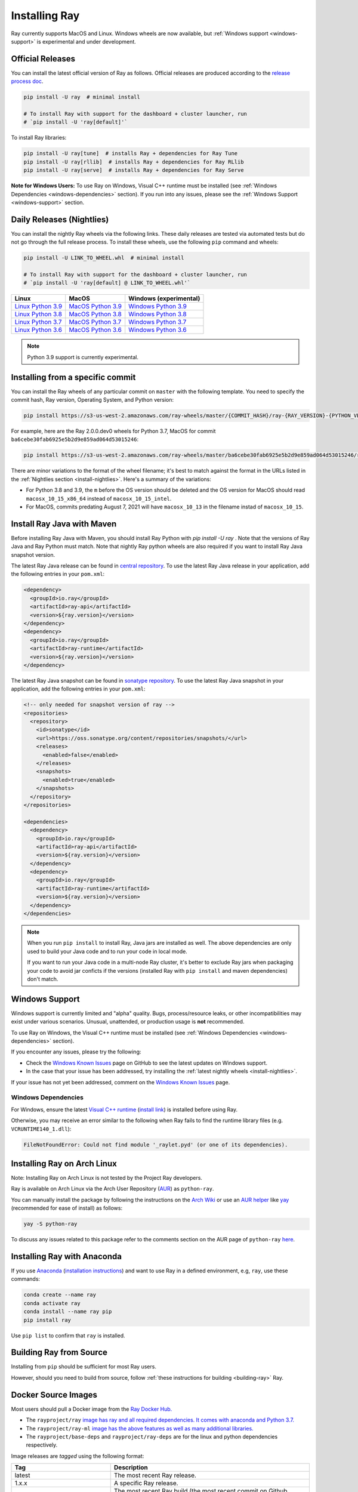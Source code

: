 .. _installation:

Installing Ray
==============

Ray currently supports MacOS and Linux.
Windows wheels are now available, but :ref:`Windows support <windows-support>` is experimental and under development.

Official Releases
-----------------

You can install the latest official version of Ray as follows. Official releases are produced according to the `release process doc <https://github.com/ray-project/ray/blob/master/release/RELEASE_PROCESS.rst>`__.

.. code-block:: bash

  pip install -U ray  # minimal install

  # To install Ray with support for the dashboard + cluster launcher, run
  # `pip install -U 'ray[default]'`

To install Ray libraries:

.. code-block:: bash

  pip install -U ray[tune]  # installs Ray + dependencies for Ray Tune
  pip install -U ray[rllib]  # installs Ray + dependencies for Ray RLlib
  pip install -U ray[serve]  # installs Ray + dependencies for Ray Serve


**Note for Windows Users:** To use Ray on Windows, Visual C++ runtime must be installed (see :ref:`Windows Dependencies <windows-dependencies>` section). If you run into any issues, please see the :ref:`Windows Support <windows-support>` section.

.. _install-nightlies:

Daily Releases (Nightlies)
--------------------------

You can install the nightly Ray wheels via the following links. These daily releases are tested via automated tests but do not go through the full release process. To install these wheels, use the following ``pip`` command and wheels:

.. code-block:: bash

  pip install -U LINK_TO_WHEEL.whl  # minimal install

  # To install Ray with support for the dashboard + cluster launcher, run
  # `pip install -U 'ray[default] @ LINK_TO_WHEEL.whl'`


===================  ===================  ======================
       Linux                MacOS         Windows (experimental)
===================  ===================  ======================
`Linux Python 3.9`_  `MacOS Python 3.9`_  `Windows Python 3.9`_
`Linux Python 3.8`_  `MacOS Python 3.8`_  `Windows Python 3.8`_
`Linux Python 3.7`_  `MacOS Python 3.7`_  `Windows Python 3.7`_
`Linux Python 3.6`_  `MacOS Python 3.6`_  `Windows Python 3.6`_
===================  ===================  ======================

.. note::

  Python 3.9 support is currently experimental.

.. _`Linux Python 3.9`: https://s3-us-west-2.amazonaws.com/ray-wheels/latest/ray-2.0.0.dev0-cp39-cp39-manylinux2014_x86_64.whl
.. _`Linux Python 3.8`: https://s3-us-west-2.amazonaws.com/ray-wheels/latest/ray-2.0.0.dev0-cp38-cp38-manylinux2014_x86_64.whl
.. _`Linux Python 3.7`: https://s3-us-west-2.amazonaws.com/ray-wheels/latest/ray-2.0.0.dev0-cp37-cp37m-manylinux2014_x86_64.whl
.. _`Linux Python 3.6`: https://s3-us-west-2.amazonaws.com/ray-wheels/latest/ray-2.0.0.dev0-cp36-cp36m-manylinux2014_x86_64.whl

.. _`MacOS Python 3.9`: https://s3-us-west-2.amazonaws.com/ray-wheels/latest/ray-2.0.0.dev0-cp39-cp39-macosx_10_15_x86_64.whl
.. _`MacOS Python 3.8`: https://s3-us-west-2.amazonaws.com/ray-wheels/latest/ray-2.0.0.dev0-cp38-cp38-macosx_10_15_x86_64.whl
.. _`MacOS Python 3.7`: https://s3-us-west-2.amazonaws.com/ray-wheels/latest/ray-2.0.0.dev0-cp37-cp37m-macosx_10_15_intel.whl
.. _`MacOS Python 3.6`: https://s3-us-west-2.amazonaws.com/ray-wheels/latest/ray-2.0.0.dev0-cp36-cp36m-macosx_10_15_intel.whl

.. _`Windows Python 3.9`: https://s3-us-west-2.amazonaws.com/ray-wheels/latest/ray-2.0.0.dev0-cp39-cp39-win_amd64.whl
.. _`Windows Python 3.8`: https://s3-us-west-2.amazonaws.com/ray-wheels/latest/ray-2.0.0.dev0-cp38-cp38-win_amd64.whl
.. _`Windows Python 3.7`: https://s3-us-west-2.amazonaws.com/ray-wheels/latest/ray-2.0.0.dev0-cp37-cp37m-win_amd64.whl
.. _`Windows Python 3.6`: https://s3-us-west-2.amazonaws.com/ray-wheels/latest/ray-2.0.0.dev0-cp36-cp36m-win_amd64.whl


Installing from a specific commit
---------------------------------

You can install the Ray wheels of any particular commit on ``master`` with the following template. You need to specify the commit hash, Ray version, Operating System, and Python version:

.. code-block:: bash

    pip install https://s3-us-west-2.amazonaws.com/ray-wheels/master/{COMMIT_HASH}/ray-{RAY_VERSION}-{PYTHON_VERSION}-{PYTHON_VERSION}m-{OS_VERSION}.whl

For example, here are the Ray 2.0.0.dev0 wheels for Python 3.7, MacOS for commit ``ba6cebe30fab6925e5b2d9e859ad064d53015246``:

.. code-block:: bash

    pip install https://s3-us-west-2.amazonaws.com/ray-wheels/master/ba6cebe30fab6925e5b2d9e859ad064d53015246/ray-2.0.0.dev0-cp37-cp37m-macosx_10_15_intel.whl

There are minor variations to the format of the wheel filename; it's best to match against the format in the URLs listed in the :ref:`Nightlies section <install-nightlies>`.
Here's a summary of the variations:

* For Python 3.8 and 3.9, the ``m`` before the OS version should be deleted and the OS version for MacOS should read ``macosx_10_15_x86_64`` instead of ``macosx_10_15_intel``.

* For MacOS, commits predating August 7, 2021 will have ``macosx_10_13`` in the filename instad of ``macosx_10_15``.

.. _ray-install-java:

Install Ray Java with Maven
---------------------------
Before installing Ray Java with Maven, you should install Ray Python with `pip install -U ray` . Note that the versions of Ray Java and Ray Python must match.
Note that nightly Ray python wheels are also required if you want to install Ray Java snapshot version.

The latest Ray Java release can be found in `central repository <https://mvnrepository.com/artifact/io.ray>`__. To use the latest Ray Java release in your application, add the following entries in your ``pom.xml``:

.. code-block:: xml

    <dependency>
      <groupId>io.ray</groupId>
      <artifactId>ray-api</artifactId>
      <version>${ray.version}</version>
    </dependency>
    <dependency>
      <groupId>io.ray</groupId>
      <artifactId>ray-runtime</artifactId>
      <version>${ray.version}</version>
    </dependency>

The latest Ray Java snapshot can be found in `sonatype repository <https://oss.sonatype.org/#nexus-search;quick~io.ray>`__. To use the latest Ray Java snapshot in your application, add the following entries in your ``pom.xml``:

.. code-block:: xml

  <!-- only needed for snapshot version of ray -->
  <repositories>
    <repository>
      <id>sonatype</id>
      <url>https://oss.sonatype.org/content/repositories/snapshots/</url>
      <releases>
        <enabled>false</enabled>
      </releases>
      <snapshots>
        <enabled>true</enabled>
      </snapshots>
    </repository>
  </repositories>

  <dependencies>
    <dependency>
      <groupId>io.ray</groupId>
      <artifactId>ray-api</artifactId>
      <version>${ray.version}</version>
    </dependency>
    <dependency>
      <groupId>io.ray</groupId>
      <artifactId>ray-runtime</artifactId>
      <version>${ray.version}</version>
    </dependency>
  </dependencies>

.. note::

  When you run ``pip install`` to install Ray, Java jars are installed as well. The above dependencies are only used to build your Java code and to run your code in local mode.

  If you want to run your Java code in a multi-node Ray cluster, it's better to exclude Ray jars when packaging your code to avoid jar conficts if the versions (installed Ray with ``pip install`` and maven dependencies) don't match.

.. _windows-support:

Windows Support
---------------

Windows support is currently limited and "alpha" quality.
Bugs, process/resource leaks, or other incompatibilities may exist under various scenarios.
Unusual, unattended, or production usage is **not** recommended.

To use Ray on Windows, the Visual C++ runtime must be installed (see :ref:`Windows Dependencies <windows-dependencies>` section).

If you encounter any issues, please try the following:

- Check the `Windows Known Issues <https://github.com/ray-project/ray/issues/9114>`_ page on GitHub to see the latest updates on Windows support.
- In the case that your issue has been addressed, try installing the :ref:`latest nightly wheels <install-nightlies>`.

If your issue has not yet been addressed, comment on the `Windows Known Issues <https://github.com/ray-project/ray/issues/9114>`_ page.

.. _windows-dependencies:

Windows Dependencies
~~~~~~~~~~~~~~~~~~~~

For Windows, ensure the latest `Visual C++ runtime`_ (`install link`_) is installed before using Ray.

Otherwise, you may receive an error similar to the following when Ray fails to find
the runtime library files (e.g. ``VCRUNTIME140_1.dll``):

.. code-block:: bash

  FileNotFoundError: Could not find module '_raylet.pyd' (or one of its dependencies).

.. _`Visual C++ Runtime`: https://support.microsoft.com/en-us/help/2977003/the-latest-supported-visual-c-downloads
.. _`install link`: https://aka.ms/vs/16/release/vc_redist.x64.exe


Installing Ray on Arch Linux
----------------------------

Note: Installing Ray on Arch Linux is not tested by the Project Ray developers.

Ray is available on Arch Linux via the Arch User Repository (`AUR`_) as
``python-ray``.

You can manually install the package by following the instructions on the
`Arch Wiki`_ or use an `AUR helper`_ like `yay`_ (recommended for ease of install)
as follows:

.. code-block:: bash

  yay -S python-ray

To discuss any issues related to this package refer to the comments section
on the AUR page of ``python-ray`` `here`_.

.. _`AUR`: https://wiki.archlinux.org/index.php/Arch_User_Repository
.. _`Arch Wiki`: https://wiki.archlinux.org/index.php/Arch_User_Repository#Installing_packages
.. _`AUR helper`: https://wiki.archlinux.org/index.php/Arch_User_Repository#Installing_packages
.. _`yay`: https://aur.archlinux.org/packages/yay
.. _`here`: https://aur.archlinux.org/packages/python-ray

.. _ray_anaconda:

Installing Ray with Anaconda
----------------------------

If you use `Anaconda`_ (`installation instructions`_) and want to use Ray in a defined environment, e.g, ``ray``, use these commands:

.. code-block:: bash

  conda create --name ray
  conda activate ray
  conda install --name ray pip
  pip install ray

Use ``pip list`` to confirm that ``ray`` is installed.

.. _`Anaconda`: https://www.anaconda.com/
.. _`installation instructions`: https://docs.anaconda.com/anaconda/install/index.html




Building Ray from Source
------------------------

Installing from ``pip`` should be sufficient for most Ray users.

However, should you need to build from source, follow :ref:`these instructions for building <building-ray>` Ray.


.. _docker-images:

Docker Source Images
--------------------

Most users should pull a Docker image from the `Ray Docker Hub. <https://hub.docker.com/r/rayproject/>`_

- The ``rayproject/ray`` `image has ray and all required dependencies. It comes with anaconda and Python 3.7. <https://hub.docker.com/r/rayproject/ray>`_
- The ``rayproject/ray-ml`` `image has the above features as well as many additional libraries. <https://hub.docker.com/r/rayproject/ray-ml>`_
- The ``rayproject/base-deps`` and ``rayproject/ray-deps`` are for the linux and python dependencies respectively.

Image releases are `tagged` using the following format:


.. list-table::
   :widths: 25 50
   :header-rows: 1

   * - Tag
     - Description
   * - latest
     - The most recent Ray release.
   * - 1.x.x
     - A specific Ray release.
   * - nightly
     - The most recent Ray build (the most recent commit on Github ``master``)
   * - Git SHA
     - A specific nightly build (uses a SHA from the Github ``master``).


Each tag has `variants` that add or change functionality:

.. list-table::
   :widths: 16 40
   :header-rows: 1

   * - Variant
     - Description
   * - -gpu
     - These are based off of an NVIDIA CUDA image. They require the Nvidia Docker Runtime.
   * - -cpu
     - These are based off of an Ubuntu image.
   * - <no tag>
     - Aliases to ``-cpu`` tagged images


If you want to tweak some aspect of these images and build them locally, refer to the following script:

.. code-block:: bash

  cd ray
  ./build-docker.sh

Beyond creating the above Docker images, this script can also produce the following two images.

- The ``rayproject/development`` image has the ray source code included and is setup for development.
- The ``rayproject/examples`` image adds additional libraries for running examples.

Review images by listing them:

.. code-block:: bash

  docker images

Output should look something like the following:

.. code-block:: bash

  REPOSITORY                          TAG                 IMAGE ID            CREATED             SIZE
  rayproject/ray                      latest              7243a11ac068        2 days ago          1.11 GB
  rayproject/ray-deps                 latest              b6b39d979d73        8 days ago          996  MB
  rayproject/base-deps                latest              5606591eeab9        8 days ago          512  MB
  ubuntu                              focal               1e4467b07108        3 weeks ago         73.9 MB


Launch Ray in Docker
~~~~~~~~~~~~~~~~~~~~

Start out by launching the deployment container.

.. code-block:: bash

  docker run --shm-size=<shm-size> -t -i rayproject/ray

Replace ``<shm-size>`` with a limit appropriate for your system, for example
``512M`` or ``2G``. A good estimate for this is to use roughly 30% of your available memory (this is
what Ray uses internally for its Object Store). The ``-t`` and ``-i`` options here are required to support
interactive use of the container.

If you use a GPU version Docker image, remember to add ``--gpus all`` option. Replace ``<ray-version>`` with your target ray version in the following command:

.. code-block:: bash

  docker run --shm-size=<shm-size> -t -i --gpus all rayproject/ray:<ray-version>-gpu

**Note:** Ray requires a **large** amount of shared memory because each object
store keeps all of its objects in shared memory, so the amount of shared memory
will limit the size of the object store.

You should now see a prompt that looks something like:

.. code-block:: bash

  root@ebc78f68d100:/ray#

Test if the installation succeeded
~~~~~~~~~~~~~~~~~~~~~~~~~~~~~~~~~~

To test if the installation was successful, try running some tests. This assumes
that you've cloned the git repository.

.. code-block:: bash

  python -m pytest -v python/ray/tests/test_mini.py

Troubleshooting
---------------

If importing Ray (``python3 -c "import ray"``) in your development clone results
in this error:

.. code-block:: python

  Traceback (most recent call last):
    File "<string>", line 1, in <module>
    File ".../ray/python/ray/__init__.py", line 63, in <module>
      import ray._raylet  # noqa: E402
    File "python/ray/_raylet.pyx", line 98, in init ray._raylet
      import ray.memory_monitor as memory_monitor
    File ".../ray/python/ray/memory_monitor.py", line 9, in <module>
      import psutil  # noqa E402
    File ".../ray/python/ray/thirdparty_files/psutil/__init__.py", line 159, in <module>
      from . import _psosx as _psplatform
    File ".../ray/python/ray/thirdparty_files/psutil/_psosx.py", line 15, in <module>
      from . import _psutil_osx as cext
  ImportError: cannot import name '_psutil_osx' from partially initialized module 'psutil' (most likely due to a circular import) (.../ray/python/ray/thirdparty_files/psutil/__init__.py)

Then you should run the following commands:

.. code-block:: bash

  rm -rf python/ray/thirdparty_files/
  python3 -m pip install setproctitle
